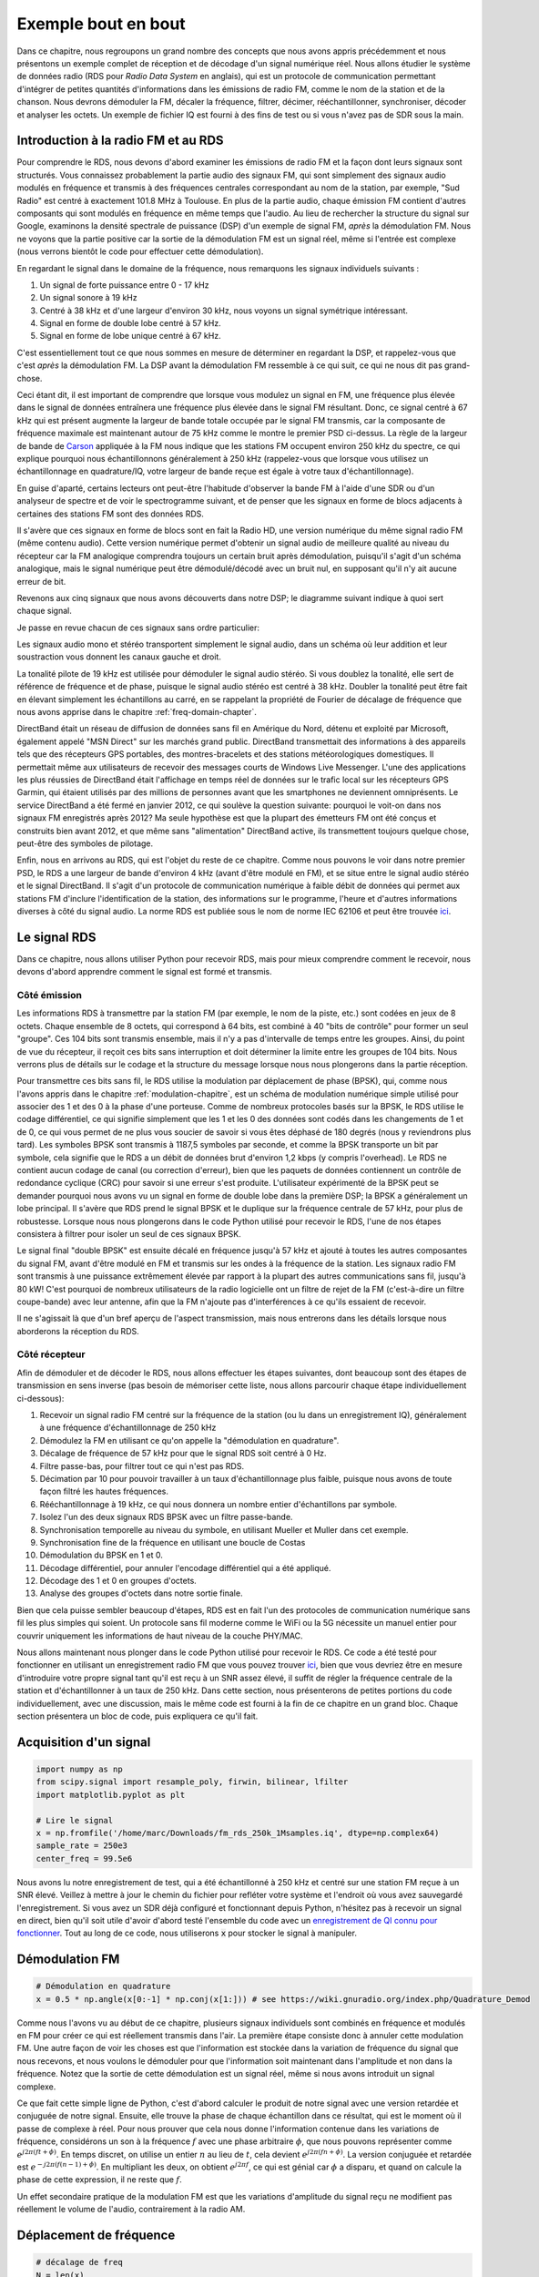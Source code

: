 .. _rds-chapter:

######################
Exemple bout en bout
######################

Dans ce chapitre, nous regroupons un grand nombre des concepts que nous avons appris précédemment et nous présentons un exemple complet de réception et de décodage d'un signal numérique réel.  Nous allons étudier le système de données radio (RDS pour *Radio Data System* en anglais), qui est un protocole de communication permettant d'intégrer de petites quantités d'informations dans les émissions de radio FM, comme le nom de la station et de la chanson.  Nous devrons démoduler la FM, décaler la fréquence, filtrer, décimer, rééchantillonner, synchroniser, décoder et analyser les octets.  Un exemple de fichier IQ est fourni à des fins de test ou si vous n'avez pas de SDR sous la main.

***************************************
Introduction à la radio FM et au RDS
***************************************

Pour comprendre le RDS, nous devons d'abord examiner les émissions de radio FM et la façon dont leurs signaux sont structurés.  Vous connaissez probablement la partie audio des signaux FM, qui sont simplement des signaux audio modulés en fréquence et transmis à des fréquences centrales correspondant au nom de la station, par exemple, "Sud Radio" est centré à exactement 101.8 MHz à Toulouse.  En plus de la partie audio, chaque émission FM contient d'autres composants qui sont modulés en fréquence en même temps que l'audio.  Au lieu de rechercher la structure du signal sur Google, examinons la densité spectrale de puissance (DSP) d'un exemple de signal FM, *après* la démodulation FM. Nous ne voyons que la partie positive car la sortie de la démodulation FM est un signal réel, même si l'entrée est complexe (nous verrons bientôt le code pour effectuer cette démodulation). 

.. image:: ../_images/fm_psd.svg
   :align: center 
   :target: ../_images/fm_psd.svg

En regardant le signal dans le domaine de la fréquence, nous remarquons les signaux individuels suivants :

#. Un signal de forte puissance entre 0 - 17 kHz
#. Un signal sonore à 19 kHz
#. Centré à 38 kHz et d'une largeur d'environ 30 kHz, nous voyons un signal symétrique intéressant.
#. Signal en forme de double lobe centré à 57 kHz.
#. Signal en forme de lobe unique centré à 67 kHz.

C'est essentiellement tout ce que nous sommes en mesure de déterminer en regardant la DSP, et rappelez-vous que c'est *après* la démodulation FM.  La DSP avant la démodulation FM ressemble à ce qui suit, ce qui ne nous dit pas grand-chose.


.. image:: ../_images/fm_before_demod.svg
   :align: center 
   :target: ../_images/fm_before_demod.svg
   
Ceci étant dit, il est important de comprendre que lorsque vous modulez un signal en FM, une fréquence plus élevée dans le signal de données entraînera une fréquence plus élevée dans le signal FM résultant.  Donc, ce signal centré à 67 kHz qui est présent augmente la largeur de bande totale occupée par le signal FM transmis, car la composante de fréquence maximale est maintenant autour de 75 kHz comme le montre le premier PSD ci-dessus.  La règle de la largeur de bande de `Carson <https://fr.wikipedia.org/wiki/Règle_de_Carson>`_ appliquée à la FM nous indique que les stations FM occupent environ 250 kHz du spectre, ce qui explique pourquoi nous échantillonnons généralement à 250 kHz (rappelez-vous que lorsque vous utilisez un échantillonnage en quadrature/IQ, votre largeur de bande reçue est égale à votre taux d'échantillonnage).

En guise d'aparté, certains lecteurs ont peut-être l'habitude d'observer la bande FM à l'aide d'une SDR ou d'un analyseur de spectre et de voir le spectrogramme suivant, et de penser que les signaux en forme de blocs adjacents à certaines des stations FM sont des données RDS.  

.. image:: ../_images/fm_band_psd.png
   :scale: 80 % 
   :align: center 

Il s'avère que ces signaux en forme de blocs sont en fait la Radio HD, une version numérique du même signal radio FM (même contenu audio).  Cette version numérique permet d'obtenir un signal audio de meilleure qualité au niveau du récepteur car la FM analogique comprendra toujours un certain bruit après démodulation, puisqu'il s'agit d'un schéma analogique, mais le signal numérique peut être démodulé/décodé avec un bruit nul, en supposant qu'il n'y ait aucune erreur de bit.  

Revenons aux cinq signaux que nous avons découverts dans notre DSP; le diagramme suivant indique à quoi sert chaque signal.  

.. image:: ../_images/fm_components.png
   :scale: 80 % 
   :align: center 

Je passe en revue chacun de ces signaux sans ordre particulier:

Les signaux audio mono et stéréo transportent simplement le signal audio, dans un schéma où leur addition et leur soustraction vous donnent les canaux gauche et droit.

La tonalité pilote de 19 kHz est utilisée pour démoduler le signal audio stéréo.  Si vous doublez la tonalité, elle sert de référence de fréquence et de phase, puisque le signal audio stéréo est centré à 38 kHz.  Doubler la tonalité peut être fait en élevant simplement les échantillons au carré, en se rappelant la propriété de Fourier de décalage de fréquence que nous avons apprise dans le chapitre :ref:`freq-domain-chapter`.

DirectBand était un réseau de diffusion de données sans fil en Amérique du Nord, détenu et exploité par Microsoft, également appelé "MSN Direct" sur les marchés grand public. DirectBand transmettait des informations à des appareils tels que des récepteurs GPS portables, des montres-bracelets et des stations météorologiques domestiques.  Il permettait même aux utilisateurs de recevoir des messages courts de Windows Live Messenger.  L'une des applications les plus réussies de DirectBand était l'affichage en temps réel de données sur le trafic local sur les récepteurs GPS Garmin, qui étaient utilisés par des millions de personnes avant que les smartphones ne deviennent omniprésents.  Le service DirectBand a été fermé en janvier 2012, ce qui soulève la question suivante: pourquoi le voit-on dans nos signaux FM enregistrés après 2012?  Ma seule hypothèse est que la plupart des émetteurs FM ont été conçus et construits bien avant 2012, et que même sans "alimentation" DirectBand active, ils transmettent toujours quelque chose, peut-être des symboles de pilotage.

Enfin, nous en arrivons au RDS, qui est l'objet du reste de ce chapitre.  Comme nous pouvons le voir dans notre premier PSD, le RDS a une largeur de bande d'environ 4 kHz (avant d'être modulé en FM), et se situe entre le signal audio stéréo et le signal DirectBand.  Il s'agit d'un protocole de communication numérique à faible débit de données qui permet aux stations FM d'inclure l'identification de la station, des informations sur le programme, l'heure et d'autres informations diverses à côté du signal audio.  La norme RDS est publiée sous le nom de norme IEC 62106 et peut être trouvée `ici <http://www.interactive-radio-system.com/docs/EN50067_RDS_Standard.pdf>`_.

********************************
Le signal RDS
********************************

Dans ce chapitre, nous allons utiliser Python pour recevoir RDS, mais pour mieux comprendre comment le recevoir, nous devons d'abord apprendre comment le signal est formé et transmis.  

Côté émission
#############

Les informations RDS à transmettre par la station FM (par exemple, le nom de la piste, etc.) sont codées en jeux de 8 octets.  Chaque ensemble de 8 octets, qui correspond à 64 bits, est combiné à 40 "bits de contrôle" pour former un seul "groupe".  Ces 104 bits sont transmis ensemble, mais il n'y a pas d'intervalle de temps entre les groupes. Ainsi, du point de vue du récepteur, il reçoit ces bits sans interruption et doit déterminer la limite entre les groupes de 104 bits. Nous verrons plus de détails sur le codage et la structure du message lorsque nous nous plongerons dans la partie réception.

Pour transmettre ces bits sans fil, le RDS utilise la modulation par déplacement de phase (BPSK), qui, comme nous l'avons appris dans le chapitre :ref:`modulation-chapitre`, est un schéma de modulation numérique simple utilisé pour associer des 1 et des 0 à la phase d'une porteuse.  Comme de nombreux protocoles basés sur la BPSK, le RDS utilise le codage différentiel, ce qui signifie simplement que les 1 et les 0 des données sont codés dans les changements de 1 et de 0, ce qui vous permet de ne plus vous soucier de savoir si vous êtes déphasé de 180 degrés (nous y reviendrons plus tard).  Les symboles BPSK sont transmis à 1187,5 symboles par seconde, et comme la BPSK transporte un bit par symbole, cela signifie que le RDS a un débit de données brut d'environ 1,2 kbps (y compris l'overhead). Le RDS ne contient aucun codage de canal (ou correction d'erreur), bien que les paquets de données contiennent un contrôle de redondance cyclique (CRC) pour savoir si une erreur s'est produite. L'utilisateur expérimenté de la BPSK peut se demander pourquoi nous avons vu un signal en forme de double lobe dans la première DSP; la BPSK a généralement un lobe principal.  Il s'avère que RDS prend le signal BPSK et le duplique sur la fréquence centrale de 57 kHz, pour plus de robustesse.  Lorsque nous nous plongerons dans le code Python utilisé pour recevoir le RDS, l'une de nos étapes consistera à filtrer pour isoler un seul de ces signaux BPSK.

Le signal final "double BPSK" est ensuite décalé en fréquence jusqu'à 57 kHz et ajouté à toutes les autres composantes du signal FM, avant d'être modulé en FM et transmis sur les ondes à la fréquence de la station.  Les signaux radio FM sont transmis à une puissance extrêmement élevée par rapport à la plupart des autres communications sans fil, jusqu'à 80 kW!  C'est pourquoi de nombreux utilisateurs de la radio logicielle ont un filtre de rejet de la FM (c'est-à-dire un filtre coupe-bande) avec leur antenne, afin que la FM n'ajoute pas d'interférences à ce qu'ils essaient de recevoir.

Il ne s'agissait là que d'un bref aperçu de l'aspect transmission, mais nous entrerons dans les détails lorsque nous aborderons la réception du RDS.

Côté récepteur
##############


Afin de démoduler et de décoder le RDS, nous allons effectuer les étapes suivantes, dont beaucoup sont des étapes de transmission en sens inverse (pas besoin de mémoriser cette liste, nous allons parcourir chaque étape individuellement ci-dessous):

#. Recevoir un signal radio FM centré sur la fréquence de la station (ou lu dans un enregistrement IQ), généralement à une fréquence d'échantillonnage de 250 kHz
#. Démodulez la FM en utilisant ce qu'on appelle la "démodulation en quadrature".
#. Décalage de fréquence de 57 kHz pour que le signal RDS soit centré à 0 Hz.
#. Filtre passe-bas, pour filtrer tout ce qui n'est pas RDS.
#. Décimation par 10 pour pouvoir travailler à un taux d'échantillonnage plus faible, puisque nous avons de toute façon filtré les hautes fréquences.
#. Rééchantillonnage à 19 kHz, ce qui nous donnera un nombre entier d'échantillons par symbole.
#. Isolez l'un des deux signaux RDS BPSK avec un filtre passe-bande.
#. Synchronisation temporelle au niveau du symbole, en utilisant Mueller et Muller dans cet exemple.
#. Synchronisation fine de la fréquence en utilisant une boucle de Costas
#. Démodulation du BPSK en 1 et 0.
#. Décodage différentiel, pour annuler l'encodage différentiel qui a été appliqué.
#. Décodage des 1 et 0 en groupes d'octets.
#. Analyse des groupes d'octets dans notre sortie finale.

Bien que cela puisse sembler beaucoup d'étapes, RDS est en fait l'un des protocoles de communication numérique sans fil les plus simples qui soient. Un protocole sans fil moderne comme le WiFi ou la 5G nécessite un manuel entier pour couvrir uniquement les informations de haut niveau de la couche PHY/MAC.

Nous allons maintenant nous plonger dans le code Python utilisé pour recevoir le RDS.  Ce code a été testé pour fonctionner en utilisant un enregistrement radio FM que vous pouvez trouver `ici <https://github.com/777arc/498x/blob/master/fm_rds_250k_1Msamples.iq?raw=true>`_, bien que vous devriez être en mesure d'introduire votre propre signal tant qu'il est reçu à un SNR assez élevé, il suffit de régler la fréquence centrale de la station et d'échantillonner à un taux de 250 kHz.  Dans cette section, nous présenterons de petites portions du code individuellement, avec une discussion, mais le même code est fourni à la fin de ce chapitre en un grand bloc. Chaque section présentera un bloc de code, puis expliquera ce qu'il fait.

********************************
Acquisition d'un signal
********************************

.. code-block:: python

 import numpy as np
 from scipy.signal import resample_poly, firwin, bilinear, lfilter
 import matplotlib.pyplot as plt
 
 # Lire le signal
 x = np.fromfile('/home/marc/Downloads/fm_rds_250k_1Msamples.iq', dtype=np.complex64)
 sample_rate = 250e3
 center_freq = 99.5e6

Nous avons lu notre enregistrement de test, qui a été échantillonné à 250 kHz et centré sur une station FM reçue à un SNR élevé.  Veillez à mettre à jour le chemin du fichier pour refléter votre système et l'endroit où vous avez sauvegardé l'enregistrement.  Si vous avez un SDR déjà configuré et fonctionnant depuis Python, n'hésitez pas à recevoir un signal en direct, bien qu'il soit utile d'avoir d'abord testé l'ensemble du code avec un `enregistrement de QI connu pour fonctionner <https://github.com/777arc/498x/blob/master/fm_rds_250k_1Msamples.iq?raw=true>`_.  Tout au long de ce code, nous utiliserons :code:`x` pour stocker le signal à manipuler. 

********************************
Démodulation FM
********************************

.. code-block:: python

 # Démodulation en quadrature
 x = 0.5 * np.angle(x[0:-1] * np.conj(x[1:])) # see https://wiki.gnuradio.org/index.php/Quadrature_Demod

Comme nous l'avons vu au début de ce chapitre, plusieurs signaux individuels sont combinés en fréquence et modulés en FM pour créer ce qui est réellement transmis dans l'air.  La première étape consiste donc à annuler cette modulation FM.  Une autre façon de voir les choses est que l'information est stockée dans la variation de fréquence du signal que nous recevons, et nous voulons le démoduler pour que l'information soit maintenant dans l'amplitude et non dans la fréquence.  Notez que la sortie de cette démodulation est un signal réel, même si nous avons introduit un signal complexe.

Ce que fait cette simple ligne de Python, c'est d'abord calculer le produit de notre signal avec une version retardée et conjuguée de notre signal.  Ensuite, elle trouve la phase de chaque échantillon dans ce résultat, qui est le moment où il passe de complexe à réel. Pour nous prouver que cela nous donne l'information contenue dans les variations de fréquence, considérons un son à la fréquence :math:`f` avec une phase arbitraire :math:`\phi`, que nous pouvons représenter comme :math:`e^{j2 \pi (f t + \phi)}`. En temps discret, on utilise un entier :math:`n` au lieu de :math:`t`, cela devient :math:`e^{j2 \pi (f n + \phi)}`.  La version conjuguée et retardée est :math:`e^{-j2 \pi (f (n-1) + \phi)}`.  En multipliant les deux, on obtient :math:`e^{j2 \pi f}`, ce qui est génial car :math:`\phi` a disparu, et quand on calcule la phase de cette expression, il ne reste que :math:`f`.

Un effet secondaire pratique de la modulation FM est que les variations d'amplitude du signal reçu ne modifient pas réellement le volume de l'audio, contrairement à la radio AM.  

********************************
Déplacement de fréquence
********************************

.. code-block:: python

 # décalage de freq
 N = len(x)
 f_o = -57e3 # valeur du décalage
 t = np.arange(N)/sample_rate # vecteur de temps
 x = x * np.exp(2j*np.pi*f_o*t) # décalage de freq

Ensuite, nous décalons la fréquence de 57 kHz vers le bas, en utilisant l'astuce :math:`e^{j2 \pi f_ot}` que nous avons apprise dans le chapitre :ref:`sync-chapter` où :code:`f_o` est le décalage de fréquence en Hz et :code:`t` est juste un vecteur temps, le fait qu'il commence à 0 n'est pas important, ce qui compte c'est qu'il utilise la bonne période d'échantillonnage (qui est l'inverse du taux d'échantillonnage).  Par ailleurs, comme il s'agit d'un signal réel, il n'est pas important d'utiliser une fréquence de -57 ou +57 kHz car les fréquences négatives correspondent aux positives, donc dans tous les cas, notre RDS sera décalé à 0 Hz.

********************************
Filtrer pour isoler le RDS
********************************

.. code-block:: python

 # filtre passe bas
 taps = firwin(numtaps=101, cutoff=7.5e3, fs=sample_rate)
 x = np.convolve(x, taps, 'valid')

Maintenant, nous devons filtrer tout ce qui n'est pas RDS. Puisque nous avons un RDS centré à 0 Hz, cela signifie qu'un filtre passe-bas est celui que nous voulons.  Nous utilisons :code:`firwin()` pour concevoir un filtre FIR (c'est-à-dire, trouver les taps), qui a juste besoin de savoir combien de taps nous voulons pour le filtre, et la fréquence de coupure.  La fréquence d'échantillonnage doit également être fournie, sinon la fréquence de coupure n'a pas de sens pour firwin.  Le résultat est un filtre passe-bas symétrique, donc nous savons que les taps seront des nombres réels, et nous pouvons appliquer le filtre à notre signal en utilisant une convolution. Nous choisissons :code:`'valid'` pour nous débarrasser des effets de bord de la convolution, bien que dans ce cas, cela n'ait pas vraiment d'importance parce que nous introduisons un signal si long que quelques échantillons bizarres sur l'un ou l'autre des bords ne vont rien gâcher.

********************************
Decimer par 10
********************************

.. code-block:: python

 # Décimer par 10, maintenant que nous avons filtré et qu'il n'y aura pas de repliement.
 x = x[::10]
 sample_rate = 25e3

Chaque fois que vous filtrez jusqu'à une petite fraction de votre bande passante (par exemple, nous avons commencé avec 125 kHz de bande passante *réelle* et n'avons sauvegardé que 7.5 kHz de celle-ci), il est logique de décimer.  Rappelez-vous le début du chapitre :ref:`sampling-chapter` où nous avons appris le taux de Nyquist et la possibilité de stocker entièrement des informations à bande limitée tant que nous échantillonnions à deux fois la fréquence la plus élevée. Maintenant que nous avons utilisé notre filtre passe-bas, notre fréquence la plus élevée est d'environ 7.5 kHz, donc nous n'avons besoin que d'une fréquence d'échantillonnage de 15 kHz.  Par sécurité, nous allons ajouter un peu de marge et utiliser une nouvelle fréquence d'échantillonnage de 25 kHz (ce qui s'avère être une bonne solution mathématique par la suite).  

Nous effectuons la décimation en éliminant simplement 9 échantillons sur 10, puisque nous étions précédemment à un taux d'échantillonnage de 250 kHz et que nous voulons qu'il soit maintenant à 25 kHz.  Cela peut sembler déroutant au premier abord, car en éliminant 90% des échantillons, on a l'impression de perdre de l'information, mais si vous relisez le chapitre :ref:`sampling-chapter`, vous verrez pourquoi nous ne perdons rien en fait, car nous avons filtré correctement (ce qui a agi comme notre filtre anti-repliement) et réduit notre fréquence maximale et donc la largeur de bande du signal.

Du point de vue du code, c'est probablement l'étape la plus simple de toutes, mais assurez-vous de mettre à jour votre variable :code:`sample_rate` pour refléter le nouveau taux d'échantillonnage.

********************************
Rééchantillonnage à 19 kHz
********************************

.. code-block:: python

 # Rééchantillonnage à 19 kHz
 x = resample_poly(x, 19, 25) # up, down
 sample_rate = 19e3

Dans le chapitre :ref:`pulse-shaping-chapter` nous avons solidifié le concept "d'échantillons par symbole", et appris la commodité d'avoir un nombre entier d'échantillons par symbole (une valeur fractionnaire est valide, mais pas pratique). Comme nous l'avons mentionné précédemment, le RDS utilise une BPSK transmettant 1187.5 symboles par seconde.  Si nous continuons à utiliser notre signal tel quel, échantillonné à 25 kHz, nous aurons 21.052631579 échantillons par symbole (faites une pause et réfléchissez au calcul si cela n'a pas de sens).  Ce que nous voulons vraiment, c'est une fréquence d'échantillonnage qui soit un multiple entier de 1187.5 Hz, mais nous ne pouvons pas aller trop bas ou nous ne serons pas en mesure de "stocker" toute la largeur de bande de notre signal. Dans la sous-section précédente, nous avons expliqué que nous avions besoin d'une fréquence d'échantillonnage de 15 kHz ou plus, et nous avons choisi 25 kHz juste pour nous donner une certaine marge.

Trouver la meilleure fréquence d'échantillonnage pour rééchantillonner se résume à savoir combien d'échantillons par symbole nous voulons.  Hypothétiquement, envisageons de viser 10 échantillons par symbole.  Le taux de symbole RDS de 1187.5 multiplié par 10 nous donnerait un taux d'échantillonnage de 11.875 kHz, ce qui n'est malheureusement pas assez élevé pour Nyquist. Que diriez-vous de 13 échantillons par symbole? 1187.5 multiplié par 13 nous donne 15437.5 Hz, ce qui est supérieur à 15 kHz, mais un nombre assez inégal.  Que diriez-vous de la puissance de 2 suivante, soit 16 échantillons par symbole? 1187.5 multiplié par 16 est exactement 19 kHz! Le nombre pair est moins une coïncidence qu'un choix de conception du protocole.  

Pour rééchantillonner de 25 kHz à 19 kHz, nous utilisons :code:`resample_poly()` qui suréchantillonne par une valeur entière, filtre, puis sous-échantillonne par une valeur entière.  C'est pratique car au lieu d'entrer 25000 et 19000, nous pouvons utiliser 25 et 19.  Si nous avions utilisé 13 échantillons par symbole en utilisant une fréquence d'échantillonnage de 15437.5 Hz, nous ne pourrions pas utiliser :code:`resample_poly()` et le processus de rééchantillonnage serait beaucoup plus compliqué.

Encore une fois, n'oubliez jamais de mettre à jour votre variable :code:`sample_rate` lorsque vous effectuez une opération qui la modifie.

********************************
Filtre passe-bande
********************************

.. code-block:: python

 # Filtre passe-bande pour isoler un signal RDS BPSK
 taps = firwin(numtaps=501, cutoff=[0.05e3, 2e3], fs=sample_rate, pass_zero=False)
 x = np.convolve(x, taps, 'valid')

Rappelons que le RDS contient deux signaux BPSK identiques, d'où la forme que nous avons vue dans la PSD au début. Nous devons en choisir un, donc nous allons arbitrairement décider de garder le positif avec un filtre passe-bande. Nous utilisons :code:`firwin()` à nouveau, mais notez le :code:`pass_zero=False` qui indique que vous voulez un filtre passe-bande plutôt qu'un filtre passe-bas, et il y a deux fréquences de coupure pour définir la bande. Le signal s'étend approximativement de 0 Hz à 2 kHz mais vous ne pouvez pas spécifier une fréquence de départ de 0 Hz donc nous utilisons 0.05 kHz.  Enfin, nous devons augmenter le nombre de taps, pour obtenir une réponse en fréquence plus abrupte.  Nous pouvons vérifier que ces chiffres ont fonctionné en examinant notre filtre dans le domaine temporel (en traçant les taps) et dans le domaine fréquentiel (en prenant la FFT des taps).  Notez comment dans le domaine fréquentiel, nous atteignons une réponse proche de zéro à environ 0 Hz.

.. image:: ../_images/bandpass_filter_taps.svg
   :align: center 
   :target: ../_images/bandpass_filter_taps.svg

.. image:: ../_images/bandpass_filter_freq.svg
   :align: center 
   :target: ../_images/bandpass_filter_freq.svg

Remarque: à un moment ou à un autre, je mettrai à jour le filtre ci-dessus pour utiliser un filtre adapté (le root-raised cosine, je crois que c'est ce que RDS utilise), pour des raisons conceptuelles, mais j'ai obtenu les mêmes taux d'erreur en utilisant l'approche firwin() que le filtre adapté de GNU Radio, donc ce n'est clairement pas une exigence stricte.

******************************************
Synchronisation en temps (niveau symbole)
******************************************

.. code-block:: python

 # Synchronisation des symboles, en utilisant ce que nous avons fait dans le chapitre sur la synchronisation.
 samples = x # comme dans le chapitre de la synchronisation
 samples_interpolated = resample_poly(samples, 32, 1) # Nous utiliserons 32 comme facteur d'interpolation, choisi arbitrairement.
 sps = 16
 mu = 0.01 # estimation initiale de la phase de l'échantillon
 out = np.zeros(len(samples) + 10, dtype=np.complex64)
 out_rail = np.zeros(len(samples) + 10, dtype=np.complex64) # stocke les valeurs, à chaque itération nous avons besoin des 2 valeurs précédentes plus la valeur actuelle.
 i_in = 0 # index des échantillons d'entrée
 i_out = 2 # indice de sortie (les deux premières sorties sont 0)
 while i_out < len(samples) and i_in+32 < len(samples):
     out[i_out] = samples_interpolated[i_in*32 + int(mu*32)] # prendre ce que nous pensons être le "meilleur" échantillon
     out_rail[i_out] = int(np.real(out[i_out]) > 0) + 1j*int(np.imag(out[i_out]) > 0)
     x = (out_rail[i_out] - out_rail[i_out-2]) * np.conj(out[i_out-1])
     y = (out[i_out] - out[i_out-2]) * np.conj(out_rail[i_out-1])
     mm_val = np.real(y - x)
     mu += sps + 0.01*mm_val
     i_in += int(np.floor(mu)) # arrondir à l'entier le plus proche puisque nous l'utilisons comme un index
     mu = mu - np.floor(mu) # supprimer la partie entière de mu
     i_out += 1 # incrémenter l'indice de sortie
 x = out[2:i_out] # supprimer les deux premiers, et tout ce qui suit i_out (qui n'a jamais été rempli)

Nous sommes enfin prêts pour notre synchronisation temps symbole, ici nous utiliserons exactement le même code de synchronisation de Mueller et Muller du chapitre :ref:`sync-chapter`, rendez-vous y si vous voulez en savoir plus sur son fonctionnement.  Nous avons fixé l'échantillon par symbole (:code:`sps`) à 16 comme discuté précédemment. Une valeur de gain de 0.01 a été trouvée par expérimentation pour fonctionner correctement. La sortie devrait maintenant être un échantillon par symbole, c'est-à-dire que notre sortie est nos "symboles souples", avec un éventuel décalage de fréquence inclus.  L'animation suivante de la constellation est utilisée pour vérifier que nous obtenons des symboles BPSK (avec un décalage de fréquence provoquant une rotation) :

.. image:: ../_images/constellation-animated.gif
   :scale: 80 % 
   :align: center 

Si vous utilisez votre propre signal FM et que vous n'obtenez pas deux groupes distincts d'échantillons complexes à ce stade, cela signifie que la synchronisation du symbole ci-dessus n'a pas réussi à atteindre la synchronisation, ou qu'il y a un problème avec l'une des étapes précédentes. Vous n'avez pas besoin d'animer la constellation, mais si vous la tracez, veillez à ne pas tracer tous les échantillons, car cela ressemblera à un cercle. Si vous ne tracez que 100 ou 200 échantillons à la fois, vous aurez une meilleure idée de la présence ou non de deux groupes de points, même si elles tournent.

**************************************
Synchronisation fine de la fréquence
**************************************

.. code-block:: python

 # Synchronisation fine de la fréquence
 samples = x # comme dans le chapitre de la synchro
 N = len(samples)
 phase = 0
 freq = 0
 # Ces deux paramètres suivants sont ce qu'il faut ajuster, pour rendre la boucle de rétroaction plus rapide ou plus lente (ce qui a un impact sur la stabilité).
 alpha = 8.0 
 beta = 0.002
 out = np.zeros(N, dtype=np.complex64)
 freq_log = []
 for i in range(N):
     out[i] = samples[i] * np.exp(-1j*phase) # ajuster l'échantillon d'entrée par l'inverse du décalage de phase estimé
     error = np.real(out[i]) * np.imag(out[i]) # Voici la formule d'erreur pour une boucle de Costas de 2ème ordre (par exemple pour BPSK)
 
     # Avancer la boucle (recalculer la phase et le décalage de fréquence)
     freq += (beta * error)
     freq_log.append(freq * sample_rate / (2*np.pi)) # convertir de la vitesse angulaire en Hz pour les logs
     phase += freq + (alpha * error)
 
     # Facultatif : Ajustez la phase pour qu'elle soit toujours comprise entre 0 et 2pi, rappelez-vous que la phase tourne autour 2pi
     while phase >= 2*np.pi:
         phase -= 2*np.pi
     while phase < 0:
         phase += 2*np.pi
 x = out

Nous allons également copier le code Python de synchronisation fine de fréquence du chapitre :ref:`sync-chapter`, qui utilise une boucle de Costas pour supprimer tout décalage de fréquence résiduel, ainsi que pour aligner notre BPSK sur l'axe réel (I), en forçant Q à être aussi proche de zéro que possible. Tout ce qui reste dans Q est probablement dû au bruit du signal, en supposant que la boucle de Costas a été réglée correctement. Juste pour le plaisir, regardons la même animation que ci-dessus, mais après que la synchronisation de fréquence ait été effectuée (plus de rotation !) :

.. image:: ../_images/constellation-animated-postcostas.gif
   :scale: 80 % 
   :align: center 

De plus, nous pouvons regarder l'erreur de fréquence estimée dans le temps pour voir le fonctionnement de la boucle de Costas, notez comment nous l'avons enregistrée dans le code ci-dessus. Il semble qu'il y avait environ 13 Hz de décalage de fréquence, soit à cause de l'oscillateur local (LO) de l'émetteur qui était éteint, soit à cause de l'OL du récepteur (plus probablement le récepteur).  Si vous utilisez votre propre signal FM, vous devrez peut-être modifier :code:`alpha` et :code:`beta` jusqu'à ce que la courbe soit similaire, elle devrait atteindre la synchronisation assez rapidement (par exemple, quelques centaines de symboles) et la maintenir avec un minimum d'oscillations. Le modèle que vous voyez ci-dessous après qu'il ait trouvé son état stable est une gigue de fréquence, pas une oscillation.

.. image:: ../_images/freq_error.png
   :scale: 40 % 
   :align: center 

********************************
Démoduler le BPSK
********************************

.. code-block:: python

 # Demodulation BPSK
 bits = (np.real(x) > 0).astype(int) # 1s et 0s

La démodulation du BPSK à ce stade est très facile, rappelez-vous que chaque échantillon représente un symbole souple, donc tout ce que nous avons à faire est de vérifier si chaque échantillon est au-dessus ou au-dessous de 0. Le :code:`.astype(int)` est juste pour que nous puissions travailler avec un tableau d'entiers au lieu d'un tableau de booléens. Vous pouvez vous demander si au-dessus ou au-dessous de zéro représente un 1 ou un 0. Comme vous le verrez à l'étape suivante, cela n'a pas d'importance!

********************************
Décodage différentiel
********************************

.. code-block:: python

 # Décodage différentiel, de sorte qu'il importe peu que notre BPSK ait subi une rotation de 180 degrés sans que nous nous en rendions compte.
 bits = (bits[1:] - bits[0:-1]) % 2
 bits = bits.astype(np.uint8) # decodage

Le signal BPSK a utilisé un codage différentiel lors de sa création, ce qui signifie que chaque 1 et 0 des données d'origine a été transformé de telle sorte qu'un changement de 1 à 0 ou de 0 à 1 a été mis en correspondance avec un 1, et aucun changement n'a été mis en correspondance avec un 0.  L'avantage de l'utilisation du codage différentiel est que vous n'avez pas à vous soucier des rotations de 180 degrés lors de la réception de la BPSK, car le fait que nous considérions qu'un 1 est supérieur ou inférieur à zéro n'a plus d'impact, ce qui compte c'est le changement entre 1 et 0. Ce concept peut être plus facile à comprendre en regardant un exemple de données, ci-dessous les 10 premiers symboles avant et après le décodage différentiel :

.. code-block:: python

 [1 1 1 1 0 1 0 0 1 1] # avant le décodage différentiel
 [- 0 0 0 1 1 1 0 1 0] # après le décodage différentiel

********************************
Décodage RDS
********************************

Nous avons enfin nos bits d'information, et nous sommes prêts à décoder leur signification! L'énorme bloc de code fourni ci-dessous est ce que nous allons utiliser pour décoder les 1 et les 0 en groupes d'octets. Cette partie aurait beaucoup plus de sens si nous avions d'abord créé la partie émetteur du RDS, mais pour l'instant, sachez simplement qu'en RDS, les octets sont regroupés en groupes de 12 octets, où les 8 premiers représentent les données et les 4 derniers servent de mot de synchronisation (appelés "mots de décalage"). Les 4 derniers octets ne sont pas nécessaires à l'étape suivante (l'analyseur syntaxique), nous ne les incluons donc pas dans la sortie. Ce bloc de code prend les 1 et 0 créés ci-dessus (sous la forme d'un tableau 1D d'uint8) et produit une liste de listes d'octets (une liste de 8 octets où ces 8 octets sont dans une liste). Ceci est pratique pour l'étape suivante, qui va itérer à travers la liste de 8 octets, un groupe de 8 à la fois.

La plupart du code de décodage ci-dessous tourne autour de la synchronisation (au niveau de l'octet, pas du symbole) et de la vérification des erreurs.  Il fonctionne par blocs de 104 bits, chaque bloc est soit reçu correctement soit en erreur (en utilisant le CRC pour vérifier), et tous les 50 blocs il vérifie si plus de 35 d'entre eux ont été reçus avec une erreur, auquel cas il réinitialise tout et tente de se synchroniser à nouveau. Le CRC est effectué en utilisant une vérification sur 10 bits, avec le polynôme :math:`x^{10}+x^8+x^7+x^5+x^4+x^3+1`; cela se produit lorsque :code:`reg` est *xor* avec 0x5B9 qui est l'équivalent binaire de ce polynôme.  En Python, les opérateurs binaires pour [and, or, not, xor] sont :code:`& | ~ ^` respectivement, exactement comme en C++. Un décalage de bit gauche est :code:`x << y` (comme la multiplication de x par 2**y), et un décalage de bit droit est :code:`x >> y` (comme la division de x par 2**y), également comme en C++.  

Notez que vous n'avez **pas** besoin de parcourir tout ce code, ou une partie de celui-ci, surtout si vous vous concentrez sur l'apprentissage de la couche physique (PHY) du DSP et de la SDR, car cela ne représente *pas* le traitement du signal. Ce code est simplement une implémentation d'un décodeur RDS, et essentiellement rien de ce code ne peut être réutilisé pour d'autres protocoles, car il est tellement spécifique à la façon dont le RDS fonctionne.  Si vous êtes déjà un peu épuisé par ce chapitre, sentez-vous libre de sauter cet énorme bloc de code qui a un travail assez simple mais qui le fait d'une manière complexe.

.. code-block:: python

 # Constantes
 syndrome = [383, 14, 303, 663, 748]
 offset_pos = [0, 1, 2, 3, 2]
 offset_word = [252, 408, 360, 436, 848]
 
 # regardez Annex B, page 64 du standard
 def calc_syndrome(x, mlen):
     reg = 0
     plen = 10
     for ii in range(mlen, 0, -1):
         reg = (reg << 1) | ((x >> (ii-1)) & 0x01)
         if (reg & (1 << plen)):
             reg = reg ^ 0x5B9
     for ii in range(plen, 0, -1):
         reg = reg << 1
         if (reg & (1 << plen)):
             reg = reg ^ 0x5B9
     return reg & ((1 << plen) - 1) # sélectionner les plen bits de reg les plus bas
 
 # Initialiser toutes les variables de travail dont nous aurons besoin pendant la boucle.
 synced = False
 presync = False
 
 wrong_blocks_counter = 0
 blocks_counter = 0
 group_good_blocks_counter = 0
 
 reg = np.uint32(0) # était unsigned long en C++ (64 bits) mais numpy ne supporte pas les opérations bit à bit de uint64, je ne pense pas qu'il atteigne cette valeur de toute façon.
 lastseen_offset_counter = 0
 lastseen_offset = 0
 
 # le processus de synchronisation est décrit dans l'annexe C, page 66 de la norme */
 bytes_out = []
 for i in range(len(bits)):
     # en C++, reg n'est pas initié, il sera donc aléatoire au début, pour le nôtre, il s'agit de 0.
     # C'était aussi un unsigned long  mais il ne semblait pas s'approcher de la valeur maximale.
     # les bits sont soit 0 soit 1
     reg = np.bitwise_or(np.left_shift(reg, 1), bits[i]) # reg contient les 26 derniers bits de RDS. Ce sont tous deux des opérations par bit.
     if not synced:
         reg_syndrome = calc_syndrome(reg, 26)
         for j in range(5):
             if reg_syndrome == syndrome[j]:
                 if not presync:
                     lastseen_offset = j
                     lastseen_offset_counter = i
                     presync = True
                 else:
                     if offset_pos[lastseen_offset] >= offset_pos[j]:
                         block_distance = offset_pos[j] + 4 - offset_pos[lastseen_offset]
                     else:
                         block_distance = offset_pos[j] - offset_pos[lastseen_offset]
                     if (block_distance*26) != (i - lastseen_offset_counter):
                         presync = False
                     else:
                         print('Etat de la synchronisation détecté')
                         wrong_blocks_counter = 0
                         blocks_counter = 0
                         block_bit_counter = 0
                         block_number = (j + 1) % 4
                         group_assembly_started = False
                         synced = True
             break # syndrome trouvé, plus de cycles
 
     else: # SYNCHRONISÉ
         # attendre que 26 bits entrent dans le tampon */
         if block_bit_counter < 25:
             block_bit_counter += 1
         else:
             good_block = False
             dataword = (reg >> 10) & 0xffff
             block_calculated_crc = calc_syndrome(dataword, 16)
             checkword = reg & 0x3ff
             if block_number == 2: # gérer le cas particulier du mot de décalage C ou C'.
                 block_received_crc = checkword ^ offset_word[block_number]
                 if (block_received_crc == block_calculated_crc):
                     good_block = True
                 else:
                     block_received_crc = checkword ^ offset_word[4]
                     if (block_received_crc == block_calculated_crc):
                         good_block = True
                     else:
                         wrong_blocks_counter += 1
                         good_block = False
             else:
                 block_received_crc = checkword ^ offset_word[block_number] # xor binaire
                 if block_received_crc == block_calculated_crc:
                     good_block = True
                 else:
                     wrong_blocks_counter += 1
                     good_block = False
                 
             # Vérification du CRC terminée
             if block_number == 0 and good_block:
                 group_assembly_started = True
                 group_good_blocks_counter = 1
                 bytes = bytearray(8) # 8 octets remplis de 0
             if group_assembly_started:
                 if not good_block:
                     group_assembly_started = False
                 else:
                     # octets de données brutes, tels que reçus du RDS. 8 octets d'information, suivis de 4 caractères de décalage RDS : ABCD/ABcD/EEEE (aux Etats-Unis) que nous laissons de côté ici.
                     # Mots d'information RDS
                     # le numéro de bloc est soit 0,1,2,3 donc c'est comme ça qu'on remplit les 8 octets
                     bytes[block_number*2] = (dataword >> 8) & 255
                     bytes[block_number*2+1] = dataword & 255
                     group_good_blocks_counter += 1
                     #print('group_good_blocks_counter:', group_good_blocks_counter)
                 if group_good_blocks_counter == 5:
                     #print(bytes)
                     bytes_out.append(bytes) # liste de listes d'octets de longueur 8
             block_bit_counter = 0
             block_number = (block_number + 1) % 4
             blocks_counter += 1
             if blocks_counter == 50:
                 if wrong_blocks_counter > 35: # Autant de blocs erronés doivent signifier que nous avons perdu la synchronisation.
                     print("Perte de synchronisation (obtient ", wrong_blocks_counter, " mauvais blocs sur ", blocks_counter, " en total)")
                     synced = False
                     presync = False
                 else:
                     print("Toujours synchronisé (obtient ", wrong_blocks_counter, " mauvais blocs sur ", blocks_counter, " en total)")
                 blocks_counter = 0
                 wrong_blocks_counter = 0

Vous trouverez ci-dessous un exemple de sortie de cette étape de décodage. Notez que dans cet exemple, la synchronisation est assez rapide, mais qu'elle est perdue plusieurs fois pour une raison quelconque, bien qu'elle soit toujours capable d'analyser toutes les données comme nous le verrons.  Si vous utilisez le fichier d'échantillons téléchargeable de 1M échantillons, vous ne verrez que les premières lignes ci-dessous.  Le contenu réel de ces octets ressemble à des nombres/caractères aléatoires selon la façon dont vous les affichez, mais dans l'étape suivante, nous allons les analyser en informations lisibles par l'homme!

.. code-block:: console

 Etat de la synchronisation détecté
 Toujours synchronisé (obtient   0  mauvais blocs sur  50 en total)
 Toujours synchronisé (obtient   0  mauvais blocs sur  50 en total)
 Toujours synchronisé (obtient   0  mauvais blocs sur  50 en total)
 Toujours synchronisé (obtient   0  mauvais blocs sur  50 en total)
 Toujours synchronisé (obtient   1  mauvais blocs sur  50 en total)
 Toujours synchronisé (obtient   5  mauvais blocs sur  50 en total)
 Toujours synchronisé (obtient   26  mauvais blocs sur  50 en total)
 Perte de synchronisation (obtient 50 mauvais blocs sur  50 en total)
 Etat de la synchronisation détecté
 Toujours synchronisé (obtient   3  mauvais blocs sur  50 en total)
 Toujours synchronisé (obtient   0  mauvais blocs sur  50 en total)
 Toujours synchronisé (obtient   0  mauvais blocs sur  50 en total)
 Toujours synchronisé (obtient   0  mauvais blocs sur  50 en total)
 Toujours synchronisé (obtient   0  mauvais blocs sur  50 en total)
 Toujours synchronisé (obtient   0  mauvais blocs sur  50 en total)
 Toujours synchronisé (obtient   0  mauvais blocs sur  50 en total)
 Toujours synchronisé (obtient   0  mauvais blocs sur  50 en total)
 Toujours synchronisé (obtient   0  mauvais blocs sur  50 en total)
 Toujours synchronisé (obtient   0  mauvais blocs sur  50 en total)
 Toujours synchronisé (obtient   0  mauvais blocs sur  50 en total)
 Toujours synchronisé (obtient   0  mauvais blocs sur  50 en total)
 Toujours synchronisé (obtient   0  mauvais blocs sur  50 en total)
 Toujours synchronisé (obtient   0  mauvais blocs sur  50 en total)
 Toujours synchronisé (obtient   0  mauvais blocs sur  50 en total)
 Toujours synchronisé (obtient   0  mauvais blocs sur  50 en total)
 Toujours synchronisé (obtient   0  mauvais blocs sur  50 en total)
 Toujours synchronisé (obtient   0  mauvais blocs sur  50 en total)
 Toujours synchronisé (obtient   0  mauvais blocs sur  50 en total)
 Toujours synchronisé (obtient   0  mauvais blocs sur  50 en total)
 Toujours synchronisé (obtient   0  mauvais blocs sur  50 en total)
 Toujours synchronisé (obtient   0  mauvais blocs sur  50 en total)
 Toujours synchronisé (obtient   2  mauvais blocs sur  50 en total)
 Toujours synchronisé (obtient   1  mauvais blocs sur  50 en total)
 Toujours synchronisé (obtient   20  mauvais blocs sur  50 en total)
 Perte de synchronisation (obtient 47 mauvais blocs sur  50 en total)
 Etat de la synchronisation détecté
 Toujours synchronisé (obtient   32 mauvais blocs sur  50 en total)
 
********************************
Analyse du RDS
********************************

Maintenant que nous avons des octets, par groupes de 8, nous pouvons extraire les données finales, c'est-à-dire la sortie finale qui est compréhensible par l'homme. C'est ce qu'on appelle l'analyse des octets, et tout comme le décodeur de la section précédente, il s'agit simplement d'une mise en œuvre du protocole RDS, et il n'est pas vraiment important de le comprendre. Heureusement, ce n'est pas une tonne de code, si vous n'incluez pas les deux tables définies au début, qui sont simplement les tables de recherche pour le type de canal FM et la zone de couverture.

Pour ceux qui veulent apprendre comment ce code fonctionne, je vais fournir quelques informations supplémentaires. Le protocole utilise le concept de drapeau A/B, ce qui signifie que certains messages sont marqués A et d'autres B, et que l'analyse syntaxique change en fonction de ces derniers (le fait qu'il s'agisse de A ou de B est stocké dans le troisième bit du deuxième octet). Il utilise également différents types de "groupes" qui sont analogues au type de message, et dans ce code, nous n'analysons que le type de message 2, qui est le type de message contenant le texte de la radio, qui est la partie intéressante, c'est le texte qui défile sur l'écran de votre voiture. Nous serons toujours en mesure d'analyser le type de chaîne et la région, car ils sont stockés dans chaque message. Enfin, notez que :code:`radiotext` est une chaîne qui est initialisée à tous les espaces, se remplit lentement au fur et à mesure que les octets sont analysés, puis se réinitialise à tous les espaces si un ensemble spécifique d'octets est reçu. Si vous êtes curieux de savoir quels autres types de messages existent, la liste est la suivante : ["BASIC", "PIN/SL", "RT", "AID", "CT", "TDC", "IH", "RP", "TMC", "EWS", "EON"]. Le message "RT" est un radiotexte qui est le seul que nous décodons. Le bloc RDS GNU Radio décode aussi "BASIC", mais pour les stations que j'ai utilisées pour les tests, il ne contenait pas beaucoup d'informations intéressantes, et aurait ajouté beaucoup de lignes au code ci-dessous.

.. code-block:: python

 # Annexe F de la norme RBDS Tableau F.1 (Amérique du Nord) et Tableau F.2 (Europe)
 #              Europe                   Amérique du Nord
 pty_table = [["Undefined",             "Undefined"],
              ["News",                  "News"],
              ["Current Affairs",       "Information"],
              ["Information",           "Sports"],
              ["Sport",                 "Talk"],
              ["Education",             "Rock"],
              ["Drama",                 "Classic Rock"],
              ["Culture",               "Adult Hits"],
              ["Science",               "Soft Rock"],
              ["Varied",                "Top 40"],
              ["Pop Music",             "Country"],
              ["Rock Music",            "Oldies"],
              ["Easy Listening",        "Soft"],
              ["Light Classical",       "Nostalgia"],
              ["Serious Classical",     "Jazz"],
              ["Other Music",           "Classical"],
              ["Weather",               "Rhythm & Blues"],
              ["Finance",               "Soft Rhythm & Blues"],
              ["Children’s Programmes", "Language"],
              ["Social Affairs",        "Religious Music"],
              ["Religion",              "Religious Talk"],
              ["Phone-In",              "Personality"],
              ["Travel",                "Public"],
              ["Leisure",               "College"],
              ["Jazz Music",            "Spanish Talk"],
              ["Country Music",         "Spanish Music"],
              ["National Music",        "Hip Hop"],
              ["Oldies Music",          "Unassigned"],
              ["Folk Music",            "Unassigned"],
              ["Documentary",           "Weather"],
              ["Alarm Test",            "Emergency Test"],
              ["Alarm",                 "Emergency"]]
 pty_locale = 1 # mis à 0 pour l'Europe qui utilisera la première colonne à la place.
 
 # page 72, Annex D, table D.2 in the standard
 coverage_area_codes = ["Local",
                        "International",
                        "National",
                        "Supra-regional",
                        "Regional 1",
                        "Regional 2",
                        "Regional 3",
                        "Regional 4",
                        "Regional 5",
                        "Regional 6",
                        "Regional 7",
                        "Regional 8",
                        "Regional 9",
                        "Regional 10",
                        "Regional 11",
                        "Regional 12"]
 
 radiotext_AB_flag = 0
 radiotext = [' ']*65
 first_time = True
 for bytes in bytes_out:
     group_0 = bytes[1] | (bytes[0] << 8)
     group_1 = bytes[3] | (bytes[2] << 8)
     group_2 = bytes[5] | (bytes[4] << 8)
     group_3 = bytes[7] | (bytes[6] << 8)
      
     group_type = (group_1 >> 12) & 0xf # voici ce que chacun signifie, par exemple RT est radiotexte qui est le seul que nous décodons ici : ["BASIC", "PIN/SL", "RT", "AID", "CT", "TDC", "IH", "RP", "TMC", "EWS", "___", "___", "___", "___", "EON", "___"]
     AB = (group_1 >> 11 ) & 0x1 # b si 1, a si 0
 
     #print("group_type:", group_type) # il s'agit essentiellement du type de message, je ne vois que les types 0 et 2 dans mon enregistrement.
     #print("AB:", AB)
 
     program_identification = group_0     # "PI"
     
     program_type = (group_1 >> 5) & 0x1f # "PTY"
     pty = pty_table[program_type][pty_locale]
     
     pi_area_coverage = (program_identification >> 8) & 0xf
     coverage_area = coverage_area_codes[pi_area_coverage]
     
     pi_program_reference_number = program_identification & 0xff # juste un entier
     
     if first_time:
         print("PTY:", pty)
         print("program:", pi_program_reference_number)
         print("coverage_area:", coverage_area)
         first_time = False
 
     if group_type == 2:
         # lorsque le flag A/B est activé, effacez votre radiotexte actuel.
         if radiotext_AB_flag != ((group_1 >> 4) & 0x01):
             radiotext = [' ']*65
         radiotext_AB_flag = (group_1 >> 4) & 0x01
         text_segment_address_code = group_1 & 0x0f
         if AB:
             radiotext[text_segment_address_code * 2    ] = chr((group_3 >> 8) & 0xff)
             radiotext[text_segment_address_code * 2 + 1] = chr(group_3        & 0xff)
         else:
             radiotext[text_segment_address_code *4     ] = chr((group_2 >> 8) & 0xff)
             radiotext[text_segment_address_code * 4 + 1] = chr(group_2        & 0xff)
             radiotext[text_segment_address_code * 4 + 2] = chr((group_3 >> 8) & 0xff)
             radiotext[text_segment_address_code * 4 + 3] = chr(group_3        & 0xff)
         print(''.join(radiotext))
     else:
         pass
         #print("group_type non supporté:", group_type)

L'exemple ci-dessous montre la sortie de l'étape d'analyse syntaxique pour une station FM. Notez comment il doit construire la chaîne de radiotexte sur plusieurs messages, puis il efface périodiquement la chaîne et recommence. Si vous utilisez l'exemple de fichier téléchargé de 1M, vous ne verrez que les premières lignes ci-dessous.

.. code-block:: console

 PTY: Top 40
 program: 29
 coverage_area: Regional 4
             ing.                                                 
             ing. Upb                                             
             ing. Upbeat.                                         
             ing. Upbeat. Rea                                     
                         
 WAY-                                                             
 WAY-FM U                                                         
 WAY-FM Uplif                                                     
 WAY-FM Uplifting                                                 
 WAY-FM Uplifting. Up                                             
 WAY-FM Uplifting. Upbeat                                         
 WAY-FM Uplifting. Upbeat. Re                                     
                                                                                      
 WayF                                                             
 WayFM Up                                                         
 WayFM Uplift                                                     
 WayFM Uplifting.                                                 
 WayFM Uplifting. Upb                                             
 WayFM Uplifting. Upbeat.                                         
 WayFM Uplifting. Upbeat. Rea                                     



********************************
Récapitulation et code final
********************************

Vous l'avez fait! Ci-dessous se trouve tout le code ci-dessus, concaténé, il devrait fonctionner avec `l'enregistrement radio FM test que vous pouvez trouver ici <https://github.com/777arc/498x/blob/master/fm_rds_250k_1Msamples.iq?raw=true>`_, bien que vous devriez être en mesure d'alimenter votre propre signal tant que son SNR reçu est assez élevé, il suffit de régler la fréquence centrale de la station et d'échantillonner à un taux de 250 kHz.  Si vous trouvez que vous avez dû faire des ajustements pour le faire fonctionner avec votre propre enregistrement ou SDR en direct, faites-moi savoir ce que vous avez dû faire, vous pouvez le soumettre comme un PR GitHub à `la page GitHub du manuel <https://github.com/777arc/textbook>`_.  Vous pouvez également trouver une version de ce code avec des dizaines de tracés/graphes de débogage inclus, que j'ai utilisé à l'origine pour faire ce chapitre, `ici <https://github.com/777arc/textbook/blob/master/figure-generating-scripts/rds_demo.py>`_.   

.. raw:: html

   <details>
   <summary>Final Code</summary>
   
.. code-block:: python

 import numpy as np
 from scipy.signal import resample_poly, firwin, bilinear, lfilter
 import matplotlib.pyplot as plt

 # Lire le signal
 x = np.fromfile('/home/marc/Downloads/fm_rds_250k_1Msamples.iq', dtype=np.complex64)
 sample_rate = 250e3
 center_freq = 99.5e6

 # Démodulation en quadrature
 x = 0.5 * np.angle(x[0:-1] * np.conj(x[1:])) # see https://wiki.gnuradio.org/index.php/Quadrature_Demod

 # décalage de freq
 N = len(x)
 f_o = -57e3 # valeur du décalage
 t = np.arange(N)/sample_rate # vecteur de temps
 x = x * np.exp(2j*np.pi*f_o*t) # décalage de freq

 # filtre passe bas
 taps = firwin(numtaps=101, cutoff=7.5e3, fs=sample_rate)
 x = np.convolve(x, taps, 'valid')

 # Décimer par 10, maintenant que nous avons filtré et qu'il n'y aura pas de repliement.
 x = x[::10]
 sample_rate = 25e3

 # Rééchantillonnage à 19 kHz
 x = resample_poly(x, 19, 25) # up, down
 sample_rate = 19e3

 # Filtre passe-bande pour isoler un signal RDS BPSK
 taps = firwin(numtaps=501, cutoff=[0.05e3, 2e3], fs=sample_rate, pass_zero=False)
 x = np.convolve(x, taps, 'valid')

  # Synchronisation des symboles, en utilisant ce que nous avons fait dans le chapitre sur la synchronisation.
 samples = x # comme dans le chapitre de la synchronisation
 samples_interpolated = resample_poly(samples, 32, 1) # Nous utiliserons 32 comme facteur d'interpolation, choisi arbitrairement.
 sps = 16
 mu = 0.01 # estimation initiale de la phase de l'échantillon
 out = np.zeros(len(samples) + 10, dtype=np.complex64)
 out_rail = np.zeros(len(samples) + 10, dtype=np.complex64) # stocke les valeurs, à chaque itération nous avons besoin des 2 valeurs précédentes plus la valeur actuelle.
 i_in = 0 # index des échantillons d'entrée
 i_out = 2 # indice de sortie (les deux premières sorties sont 0)
 while i_out < len(samples) and i_in+32 < len(samples):
     out[i_out] = samples_interpolated[i_in*32 + int(mu*32)] # prendre ce que nous pensons être le "meilleur" échantillon
     out_rail[i_out] = int(np.real(out[i_out]) > 0) + 1j*int(np.imag(out[i_out]) > 0)
     x = (out_rail[i_out] - out_rail[i_out-2]) * np.conj(out[i_out-1])
     y = (out[i_out] - out[i_out-2]) * np.conj(out_rail[i_out-1])
     mm_val = np.real(y - x)
     mu += sps + 0.01*mm_val
     i_in += int(np.floor(mu)) # arrondir à l'entier le plus proche puisque nous l'utilisons comme un index
     mu = mu - np.floor(mu) # supprimer la partie entière de mu
     i_out += 1 # incrémenter l'indice de sortie
 x = out[2:i_out] # supprimer les deux premiers, et tout ce qui suit i_out (qui n'a jamais été rempli)

 # Synchronisation fine de la fréquence
 samples = x # comme dans le chapitre de la synchro
 N = len(samples)
 phase = 0
 freq = 0
 # Ces deux paramètres suivants sont ce qu'il faut ajuster, pour rendre la boucle de rétroaction plus rapide ou plus lente (ce qui a un impact sur la stabilité).
 alpha = 8.0 
 beta = 0.002
 out = np.zeros(N, dtype=np.complex64)
 freq_log = []
 for i in range(N):
     out[i] = samples[i] * np.exp(-1j*phase) # ajuster l'échantillon d'entrée par l'inverse du décalage de phase estimé
     error = np.real(out[i]) * np.imag(out[i]) # Voici la formule d'erreur pour une boucle de Costas de 2ème ordre (par exemple pour BPSK)
 
     # Avancer la boucle (recalculer la phase et le décalage de fréquence)
     freq += (beta * error)
     freq_log.append(freq * sample_rate / (2*np.pi)) # convertir de la vitesse angulaire en Hz pour les logs
     phase += freq + (alpha * error)
 
     # Facultatif : Ajustez la phase pour qu'elle soit toujours comprise entre 0 et 2pi, rappelez-vous que la phase tourne autour 2pi
     while phase >= 2*np.pi:
         phase -= 2*np.pi
     while phase < 0:
         phase += 2*np.pi
 x = out

 # Demodulation BPSK
 bits = (np.real(x) > 0).astype(int) # 1s et 0s

 # Décodage différentiel, de sorte qu'il importe peu que notre BPSK ait subi une rotation de 180 degrés sans que nous nous en rendions compte.
 bits = (bits[1:] - bits[0:-1]) % 2
 bits = bits.astype(np.uint8) # decodage

 ############
 # DECODAGE #
 ############
 
 # Constants
 syndrome = [383, 14, 303, 663, 748]
 offset_pos = [0, 1, 2, 3, 2]
 offset_word = [252, 408, 360, 436, 848]
 
 # regardez Annex B, page 64 du standard
 def calc_syndrome(x, mlen):
     reg = 0
     plen = 10
     for ii in range(mlen, 0, -1):
         reg = (reg << 1) | ((x >> (ii-1)) & 0x01)
         if (reg & (1 << plen)):
             reg = reg ^ 0x5B9
     for ii in range(plen, 0, -1):
         reg = reg << 1
         if (reg & (1 << plen)):
             reg = reg ^ 0x5B9
     return reg & ((1 << plen) - 1) # sélectionner les plen bits de reg les plus bas
 
 # Initialiser toutes les variables de travail dont nous aurons besoin pendant la boucle.
 synced = False
 presync = False
 
 wrong_blocks_counter = 0
 blocks_counter = 0
 group_good_blocks_counter = 0
 
 reg = np.uint32(0) # était unsigned long en C++ (64 bits) mais numpy ne supporte pas les opérations bit à bit de uint64, je ne pense pas qu'il atteigne cette valeur de toute façon.
 lastseen_offset_counter = 0
 lastseen_offset = 0
 
 # le processus de synchronisation est décrit dans l'annexe C, page 66 de la norme */
 bytes_out = []
 for i in range(len(bits)):
     # en C++, reg n'est pas initié, il sera donc aléatoire au début, pour le nôtre, il s'agit de 0.
     # C'était aussi un unsigned long  mais il ne semblait pas s'approcher de la valeur maximale.
     # les bits sont soit 0 soit 1
     reg = np.bitwise_or(np.left_shift(reg, 1), bits[i]) # reg contient les 26 derniers bits de RDS. Ce sont tous deux des opérations par bit.
     if not synced:
         reg_syndrome = calc_syndrome(reg, 26)
         for j in range(5):
             if reg_syndrome == syndrome[j]:
                 if not presync:
                     lastseen_offset = j
                     lastseen_offset_counter = i
                     presync = True
                 else:
                     if offset_pos[lastseen_offset] >= offset_pos[j]:
                         block_distance = offset_pos[j] + 4 - offset_pos[lastseen_offset]
                     else:
                         block_distance = offset_pos[j] - offset_pos[lastseen_offset]
                     if (block_distance*26) != (i - lastseen_offset_counter):
                         presync = False
                     else:
                         print('Etat de la synchronisation détecté')
                         wrong_blocks_counter = 0
                         blocks_counter = 0
                         block_bit_counter = 0
                         block_number = (j + 1) % 4
                         group_assembly_started = False
                         synced = True
             break # syndrome trouvé, plus de cycles
 
     else: # SYNCHRONISÉ
         # attendre que 26 bits entrent dans le tampon */
         if block_bit_counter < 25:
             block_bit_counter += 1
         else:
             good_block = False
             dataword = (reg >> 10) & 0xffff
             block_calculated_crc = calc_syndrome(dataword, 16)
             checkword = reg & 0x3ff
             if block_number == 2: # gérer le cas particulier du mot de décalage C ou C'.
                 block_received_crc = checkword ^ offset_word[block_number]
                 if (block_received_crc == block_calculated_crc):
                     good_block = True
                 else:
                     block_received_crc = checkword ^ offset_word[4]
                     if (block_received_crc == block_calculated_crc):
                         good_block = True
                     else:
                         wrong_blocks_counter += 1
                         good_block = False
             else:
                 block_received_crc = checkword ^ offset_word[block_number] # xor binaire
                 if block_received_crc == block_calculated_crc:
                     good_block = True
                 else:
                     wrong_blocks_counter += 1
                     good_block = False
                 
             # Vérification du CRC terminée
             if block_number == 0 and good_block:
                 group_assembly_started = True
                 group_good_blocks_counter = 1
                 bytes = bytearray(8) # 8 octets remplis de 0
             if group_assembly_started:
                 if not good_block:
                     group_assembly_started = False
                 else:
                     # octets de données brutes, tels que reçus du RDS. 8 octets d'information, suivis de 4 caractères de décalage RDS : ABCD/ABcD/EEEE (aux Etats-Unis) que nous laissons de côté ici.
                     # Mots d'information RDS
                     # le numéro de bloc est soit 0,1,2,3 donc c'est comme ça qu'on remplit les 8 octets
                     bytes[block_number*2] = (dataword >> 8) & 255
                     bytes[block_number*2+1] = dataword & 255
                     group_good_blocks_counter += 1
                     #print('group_good_blocks_counter:', group_good_blocks_counter)
                 if group_good_blocks_counter == 5:
                     #print(bytes)
                     bytes_out.append(bytes) # liste de listes d'octets de longueur 8
             block_bit_counter = 0
             block_number = (block_number + 1) % 4
             blocks_counter += 1
             if blocks_counter == 50:
                 if wrong_blocks_counter > 35: # Autant de blocs erronés doivent signifier que nous avons perdu la synchronisation.
                     print("Perte de synchronisation (obtient ", wrong_blocks_counter, " mauvais blocs sur ", blocks_counter, " en total)")
                     synced = False
                     presync = False
                 else:
                     print("Toujours synchronisé (obtient ", wrong_blocks_counter, " mauvais blocs sur ", blocks_counter, " en total)")
                 blocks_counter = 0
                 wrong_blocks_counter = 0

 ############
 # Analyse  #
 ############

 # Annexe F de la norme RBDS Tableau F.1 (Amérique du Nord) et Tableau F.2 (Europe)
 #              Europe                   Amérique du Nord
 pty_table = [["Undefined",             "Undefined"],
              ["News",                  "News"],
              ["Current Affairs",       "Information"],
              ["Information",           "Sports"],
              ["Sport",                 "Talk"],
              ["Education",             "Rock"],
              ["Drama",                 "Classic Rock"],
              ["Culture",               "Adult Hits"],
              ["Science",               "Soft Rock"],
              ["Varied",                "Top 40"],
              ["Pop Music",             "Country"],
              ["Rock Music",            "Oldies"],
              ["Easy Listening",        "Soft"],
              ["Light Classical",       "Nostalgia"],
              ["Serious Classical",     "Jazz"],
              ["Other Music",           "Classical"],
              ["Weather",               "Rhythm & Blues"],
              ["Finance",               "Soft Rhythm & Blues"],
              ["Children’s Programmes", "Language"],
              ["Social Affairs",        "Religious Music"],
              ["Religion",              "Religious Talk"],
              ["Phone-In",              "Personality"],
              ["Travel",                "Public"],
              ["Leisure",               "College"],
              ["Jazz Music",            "Spanish Talk"],
              ["Country Music",         "Spanish Music"],
              ["National Music",        "Hip Hop"],
              ["Oldies Music",          "Unassigned"],
              ["Folk Music",            "Unassigned"],
              ["Documentary",           "Weather"],
              ["Alarm Test",            "Emergency Test"],
              ["Alarm",                 "Emergency"]]
 pty_locale = 1 # mis à 0 pour l'Europe qui utilisera la première colonne à la place.
 
 # page 72, Annex D, table D.2 in the standard
 coverage_area_codes = ["Local",
                        "International",
                        "National",
                        "Supra-regional",
                        "Regional 1",
                        "Regional 2",
                        "Regional 3",
                        "Regional 4",
                        "Regional 5",
                        "Regional 6",
                        "Regional 7",
                        "Regional 8",
                        "Regional 9",
                        "Regional 10",
                        "Regional 11",
                        "Regional 12"]
 
 radiotext_AB_flag = 0
 radiotext = [' ']*65
 first_time = True
 for bytes in bytes_out:
     group_0 = bytes[1] | (bytes[0] << 8)
     group_1 = bytes[3] | (bytes[2] << 8)
     group_2 = bytes[5] | (bytes[4] << 8)
     group_3 = bytes[7] | (bytes[6] << 8)
      
     group_type = (group_1 >> 12) & 0xf # voici ce que chacun signifie, par exemple RT est radiotexte qui est le seul que nous décodons ici : ["BASIC", "PIN/SL", "RT", "AID", "CT", "TDC", "IH", "RP", "TMC", "EWS", "___", "___", "___", "___", "EON", "___"]
     AB = (group_1 >> 11 ) & 0x1 # b si 1, a si 0
 
     #print("group_type:", group_type) # il s'agit essentiellement du type de message, je ne vois que les types 0 et 2 dans mon enregistrement.
     #print("AB:", AB)
 
     program_identification = group_0     # "PI"
     
     program_type = (group_1 >> 5) & 0x1f # "PTY"
     pty = pty_table[program_type][pty_locale]
     
     pi_area_coverage = (program_identification >> 8) & 0xf
     coverage_area = coverage_area_codes[pi_area_coverage]
     
     pi_program_reference_number = program_identification & 0xff # juste un entier
     
     if first_time:
         print("PTY:", pty)
         print("program:", pi_program_reference_number)
         print("coverage_area:", coverage_area)
         first_time = False
 
     if group_type == 2:
         # lorsque le flag A/B est activé, effacez votre radiotexte actuel.
         if radiotext_AB_flag != ((group_1 >> 4) & 0x01):
             radiotext = [' ']*65
         radiotext_AB_flag = (group_1 >> 4) & 0x01
         text_segment_address_code = group_1 & 0x0f
         if AB:
             radiotext[text_segment_address_code * 2    ] = chr((group_3 >> 8) & 0xff)
             radiotext[text_segment_address_code * 2 + 1] = chr(group_3        & 0xff)
         else:
             radiotext[text_segment_address_code *4     ] = chr((group_2 >> 8) & 0xff)
             radiotext[text_segment_address_code * 4 + 1] = chr(group_2        & 0xff)
             radiotext[text_segment_address_code * 4 + 2] = chr((group_3 >> 8) & 0xff)
             radiotext[text_segment_address_code * 4 + 3] = chr(group_3        & 0xff)
         print(''.join(radiotext))
     else:
         pass
         #print("group_type non supporté:", group_type)

.. raw:: html

   </details>

Encore une fois, l'exemple d'enregistrement FM connu pour fonctionner avec ce code `peut être trouvé ici <https://github.com/777arc/498x/blob/master/fm_rds_250k_1Msamples.iq?raw=true>`_.

Pour ceux qui sont intéressés par la démodulation du signal audio réel, il suffit d'ajouter les lignes suivantes juste après (merci à `Joel Cordeiro <http://github.com/joeugenio>`_ pour le code):

.. code-block:: python

 # Ajoutez le code suivant juste après la section acquisition d'un signal.
 
 from scipy.io import wavfile
 
 # Demodulation
 x = np.diff(np.unwrap(np.angle(x)))
 
 # Filtre de désaccentuation (de-emphasis), H(s) = 1/(RC*s + 1), implémenté comme un IIR via une transformation bilinéaire
 bz, az = bilinear(1, [75e-6, 1], fs=sample_rate)
 x = lfilter(bz, az, x)
 
 # filtre de décimation pour obtenir un son mono
 x = x[::6]
 sample_rate = sample_rate/6
 
 # normaliser le volume
 x /= x.std() 
 
 # Enregistrez dans un fichier wav, vous pouvez l'ouvrir dans Audacity par exemple.
 wavfile.write('fm.wav', int(sample_rate), x)

La partie la plus compliquée est le filtre de désaccentuation (ou de-emphasis), `que vous pouvez apprendre ici <https://wiki.gnuradio.org/index.php/FM_Preemphasis>`_, bien qu'il s'agisse en fait d'une étape optionnelle si vous pouvre vous suffir d'un audio qui a un mauvais équilibre entre les basses et les aigus. Pour les curieux, voici à quoi ressemble la réponse en fréquence de ce filtre `IIR <https://fr.wikipedia.org/wiki/Filtre_à_réponse_impulsionnelle_infinie>`_, il ne filtre pas complètement les fréquences, c'est plus un filtre de "mise en forme".

.. image:: ../_images/fm_demph_filter_freq_response.svg
   :align: center 
   :target: ../_images/fm_demph_filter_freq_response.svg
   
********************************
Remerciements
********************************

La plupart des étapes ci-dessus utilisées pour recevoir le RDS ont été adaptées de l'implémentation GNU Radio du RDS, qui est dans le module GNU Radio appelé `gr-rds <https://github.com/bastibl/gr-rds>`_, créé à l'origine par Dimitrios Symeonidis et maintenu par Bastian Bloessl, et je voudrais remercier le travail de ces auteurs. Afin de créer ce chapitre, j'ai commencé par utiliser gr-rds dans GNU Radio, avec un enregistrement FM fonctionnel, et j'ai converti pas-à-pas chacun des blocs (y compris de nombreux blocs intégrés) en Python. Cela a pris pas mal de temps, il y a des nuances dans les blocs intégrés qui sont faciles à rater, et passer d'un traitement de signal de type stream (c'est-à-dire utilisant une fonction de travail qui traite quelques milliers d'échantillons à la fois) à un bloc de Python n'a pas été toujours simple. GNU Radio est un outil extraordinaire pour ce type de prototypage et je n'aurais jamais pu créer tout ce code Python fonctionnel sans lui.

********************************
Aller plus loin
********************************

#. https://fr.wikipedia.org/wiki/RDS_(radio)
#. `https://www.sigidwiki.com/wiki/Radio_Data_System_(RDS) (anglais) <https://www.sigidwiki.com/wiki/Radio_Data_System_(RDS)>`_
#. https://github.com/bastibl/gr-rds
#. https://www.gnuradio.org/
